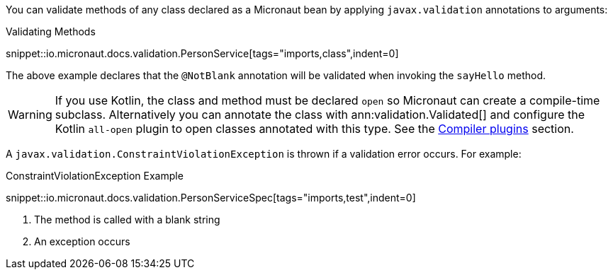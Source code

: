 You can validate methods of any class declared as a Micronaut bean by applying `javax.validation` annotations to arguments:

.Validating Methods
snippet::io.micronaut.docs.validation.PersonService[tags="imports,class",indent=0]

The above example declares that the `@NotBlank` annotation will be validated when invoking the `sayHello` method.

WARNING: If you use Kotlin, the class and method must be declared `open` so Micronaut can create a compile-time subclass. Alternatively you can annotate the class with ann:validation.Validated[] and configure the Kotlin `all-open` plugin to open classes annotated with this type. See the https://kotlinlang.org/docs/reference/compiler-plugins.html[Compiler plugins] section.

A `javax.validation.ConstraintViolationException` is thrown if a validation error occurs. For example:

.ConstraintViolationException Example
snippet::io.micronaut.docs.validation.PersonServiceSpec[tags="imports,test",indent=0]

<1> The method is called with a blank string
<2> An exception occurs
